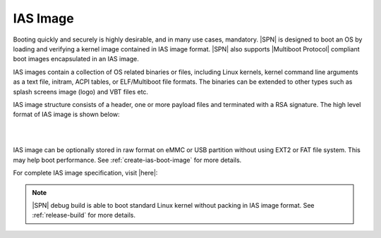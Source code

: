 IAS Image
-----------

Booting quickly and securely is highly desirable, and in many use cases, mandatory. |SPN| is designed to boot an OS by loading and verifying a kernel image contained in IAS image format. |SPN| also supports |Multiboot Protocol| compliant boot images encapsulated in an IAS image.

IAS images contain a collection of OS related binaries or files, including Linux kernels, kernel command line arguments as a text file, initram, ACPI tables, or ELF/Multiboot file formats. The binaries can be extended to other types such as splash screens image (logo) and VBT files etc.

IAS image structure consists of a header, one or more payload files and terminated with a RSA signature. The high level format of IAS image is shown below:

.. graphviz:: /images/ias_format.dot

|
|


.. |Multiboot Protocol| raw:: html

   <a href="https://www.gnu.org/software/grub/manual/multiboot/multiboot.html" target="_blank">Multiboot Protocol</a>


IAS image can be optionally stored in raw format on eMMC or USB partition without using EXT2 or FAT file system.
This may help boot performance. See :ref:`create-ias-boot-image` for more details.

For complete IAS image specification, visit |here|:

.. |here| raw:: html

   <a href="https://github.com/intel/iasimage/blob/master/docs/02_mcd.md" target="_blank">here</a>


.. note:: |SPN| debug build is able to boot standard Linux kernel without packing in IAS image format. See :ref:`release-build` for more details.

